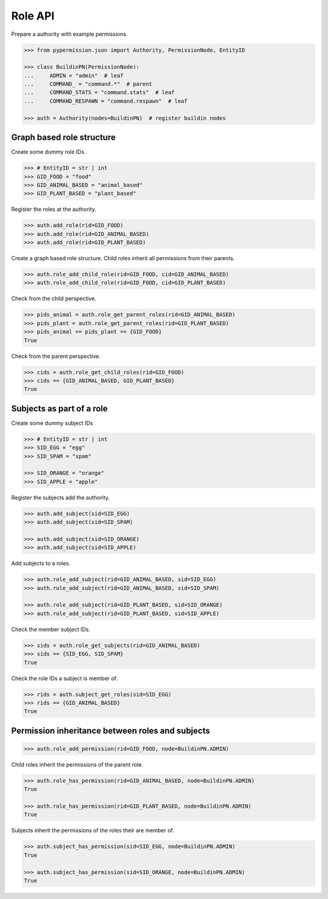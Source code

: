 =========
Role API
=========

Prepare a authority with example permissions.

.. code-block:: pycon

    >>> from pypermission.json import Authority, PermissionNode, EntityID

    >>> class BuildinPN(PermissionNode):
    ...     ADMIN = "admin"  # leaf
    ...     COMMAND_ = "command.*"  # parent
    ...     COMMAND_STATS = "command.stats"  # leaf
    ...     COMMAND_RESPAWN = "command.respawn"  # leaf

    >>> auth = Authority(nodes=BuildinPN)  # register buildin nodes

Graph based role structure
===========================

Create some dummy role IDs.

.. code-block:: pycon

    >>> # EntityID = str | int
    >>> GID_FOOD = "food"
    >>> GID_ANIMAL_BASED = "animal_based"
    >>> GID_PLANT_BASED = "plant_based"

Register the roles at the authority.

.. code-block:: pycon

    >>> auth.add_role(rid=GID_FOOD)
    >>> auth.add_role(rid=GID_ANIMAL_BASED)
    >>> auth.add_role(rid=GID_PLANT_BASED)

Create a graph based role structure. Child roles inherit all permissions from their parents.

.. code-block:: pycon

    >>> auth.role_add_child_role(rid=GID_FOOD, cid=GID_ANIMAL_BASED)
    >>> auth.role_add_child_role(rid=GID_FOOD, cid=GID_PLANT_BASED)

Check from the child perspective.

.. code-block:: pycon

    >>> pids_animal = auth.role_get_parent_roles(rid=GID_ANIMAL_BASED)
    >>> pids_plant = auth.role_get_parent_roles(rid=GID_PLANT_BASED)
    >>> pids_animal == pids_plant == {GID_FOOD}
    True

Check from the parent perspective.

.. code-block:: pycon

    >>> cids = auth.role_get_child_roles(rid=GID_FOOD)
    >>> cids == {GID_ANIMAL_BASED, GID_PLANT_BASED}
    True

Subjects as part of a role
===========================

Create some dummy subject IDs

.. code-block:: pycon

    >>> # EntityID = str | int
    >>> SID_EGG = "egg"
    >>> SID_SPAM = "spam"

    >>> SID_ORANGE = "orange"
    >>> SID_APPLE = "apple"

Register the subjects add the authority.

.. code-block:: pycon

    >>> auth.add_subject(sid=SID_EGG)
    >>> auth.add_subject(sid=SID_SPAM)

    >>> auth.add_subject(sid=SID_ORANGE)
    >>> auth.add_subject(sid=SID_APPLE)

Add subjects to a roles.

.. code-block:: pycon

    >>> auth.role_add_subject(rid=GID_ANIMAL_BASED, sid=SID_EGG)
    >>> auth.role_add_subject(rid=GID_ANIMAL_BASED, sid=SID_SPAM)

    >>> auth.role_add_subject(rid=GID_PLANT_BASED, sid=SID_ORANGE)
    >>> auth.role_add_subject(rid=GID_PLANT_BASED, sid=SID_APPLE)

Check the member subject IDs.

.. code-block:: pycon

    >>> sids = auth.role_get_subjects(rid=GID_ANIMAL_BASED)
    >>> sids == {SID_EGG, SID_SPAM}
    True

Check the role IDs a subject is member of.

.. code-block:: pycon

    >>> rids = auth.subject_get_roles(sid=SID_EGG)
    >>> rids == {GID_ANIMAL_BASED}
    True

Permission inheritance between roles and subjects
==================================================

.. code-block:: pycon

    >>> auth.role_add_permission(rid=GID_FOOD, node=BuildinPN.ADMIN)

Child roles inherit the permissions of the parent role.

.. code-block:: pycon

    >>> auth.role_has_permission(rid=GID_ANIMAL_BASED, node=BuildinPN.ADMIN)
    True

    >>> auth.role_has_permission(rid=GID_PLANT_BASED, node=BuildinPN.ADMIN)
    True

Subjects inherit the permissions of the roles their are member of.

.. code-block:: pycon

    >>> auth.subject_has_permission(sid=SID_EGG, node=BuildinPN.ADMIN)
    True

    >>> auth.subject_has_permission(sid=SID_ORANGE, node=BuildinPN.ADMIN)
    True